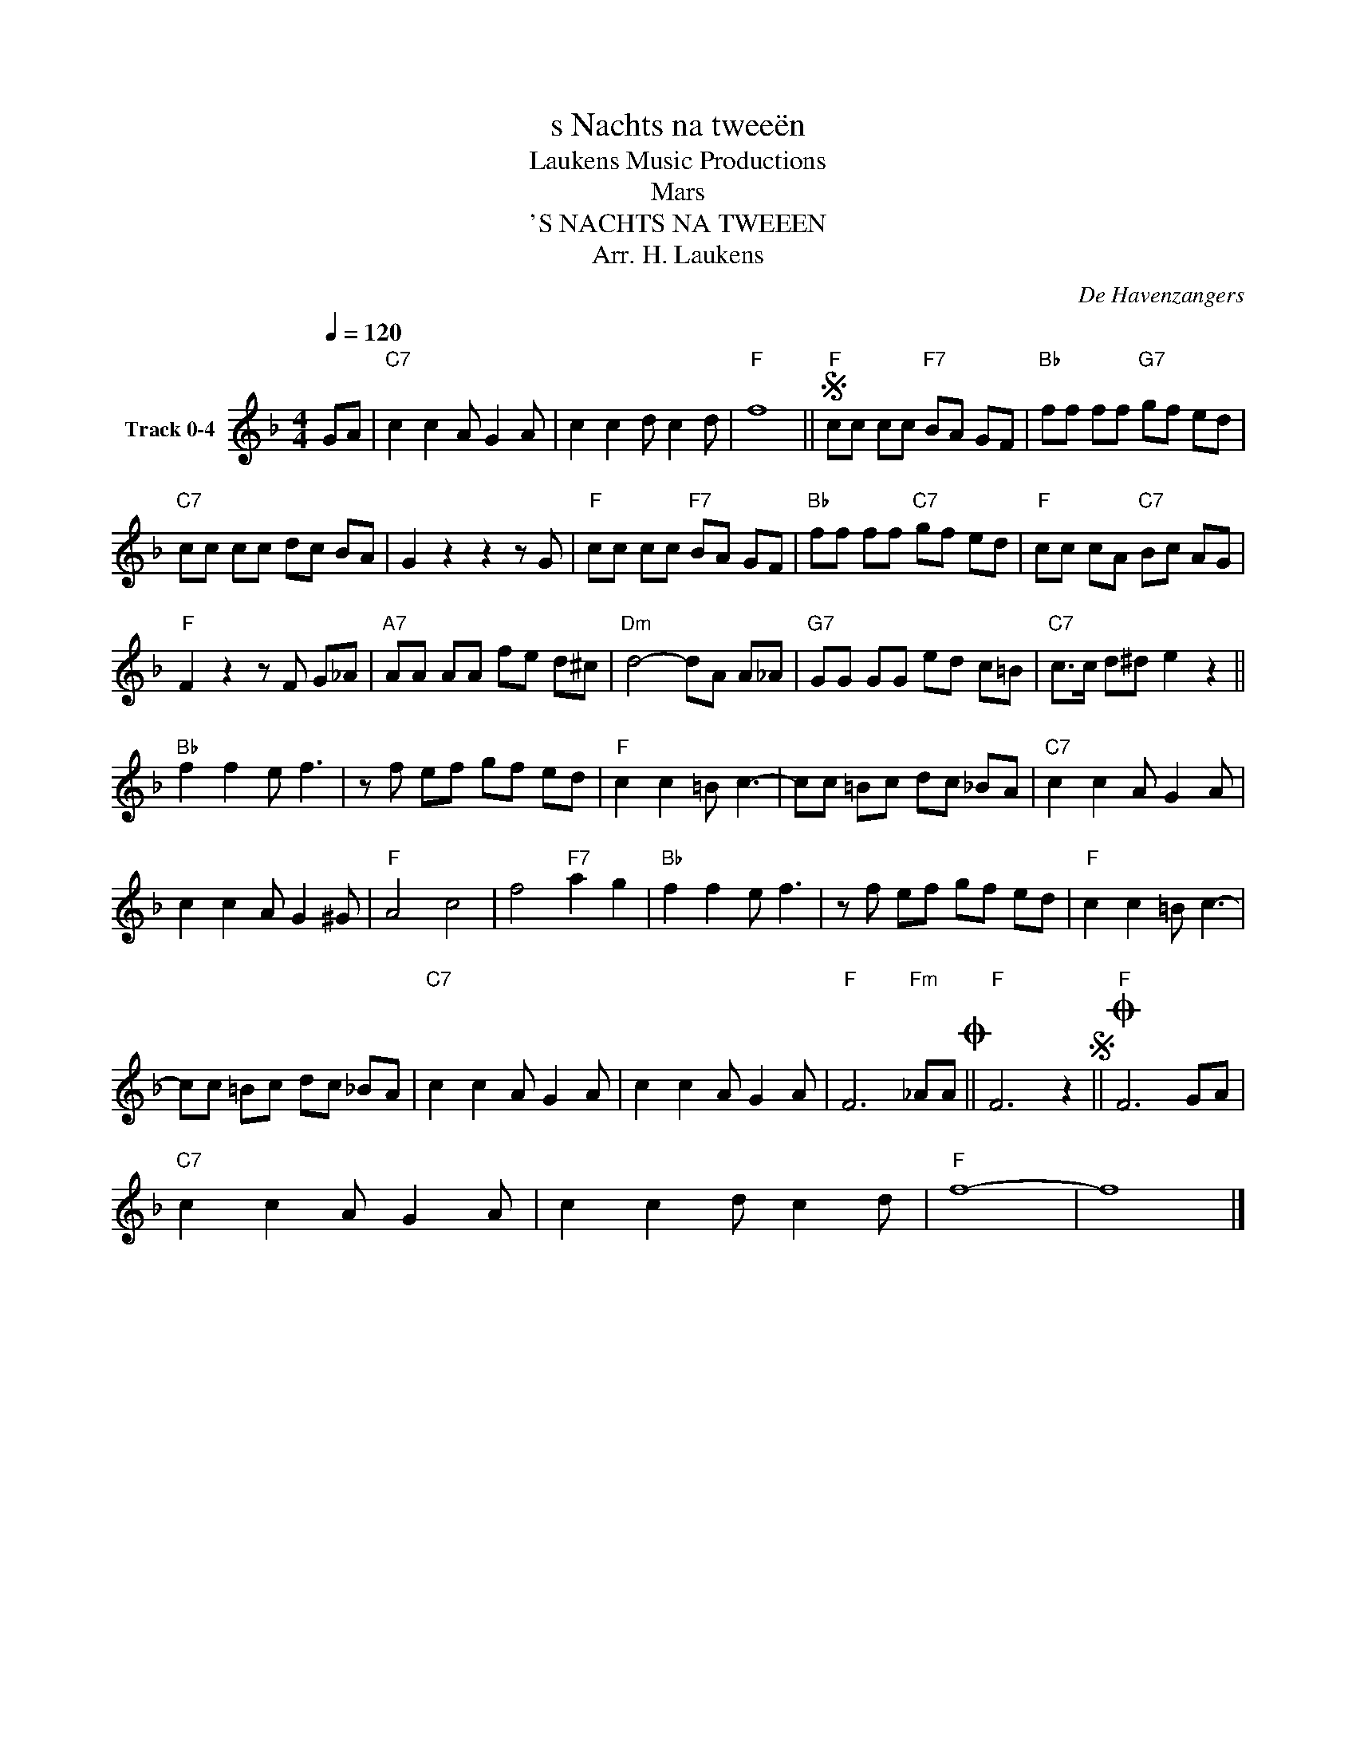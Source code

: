 X:1
T:s Nachts na tweeën
T: Laukens Music Productions  
T:Mars 
T:'S NACHTS NA TWEEEN
T:Arr. H. Laukens
C:De Havenzangers
Z:All Rights Reserved
L:1/8
Q:1/4=120
M:4/4
K:F
V:1 treble nm="Track 0-4"
%%MIDI program 0
%%MIDI control 7 102
%%MIDI control 10 64
V:1
 GA |"C7" c2 c2 A G2 A | c2 c2 d c2 d |"F" f8 ||S"F" cc cc"F7" BA GF |"Bb" ff ff"G7" gf ed | %6
"C7" cc cc dc BA | G2 z2 z2 z G |"F" cc cc"F7" BA GF |"Bb" ff ff"C7" gf ed |"F" cc cA"C7" Bc AG | %11
"F" F2 z2 z F G_A |"A7" AA AA fe d^c |"Dm" d4- dA A_A |"G7" GG GG ed c=B |"C7" c>c d^d e2 z2 || %16
"Bb" f2 f2 e f3 | z f ef gf ed |"F" c2 c2 =B c3- | cc =Bc dc _BA |"C7" c2 c2 A G2 A | %21
 c2 c2 A G2 ^G |"F" A4 c4 | f4"F7" a2 g2 |"Bb" f2 f2 e f3 | z f ef gf ed |"F" c2 c2 =B c3- | %27
 cc =Bc dc _BA |"C7" c2 c2 A G2 A | c2 c2 A G2 A |"F" F6"Fm" _AAO ||"F" F6 z2S ||O"F" F6 GA | %33
"C7" c2 c2 A G2 A | c2 c2 d c2 d |"F" f8- | f8 |] %37

